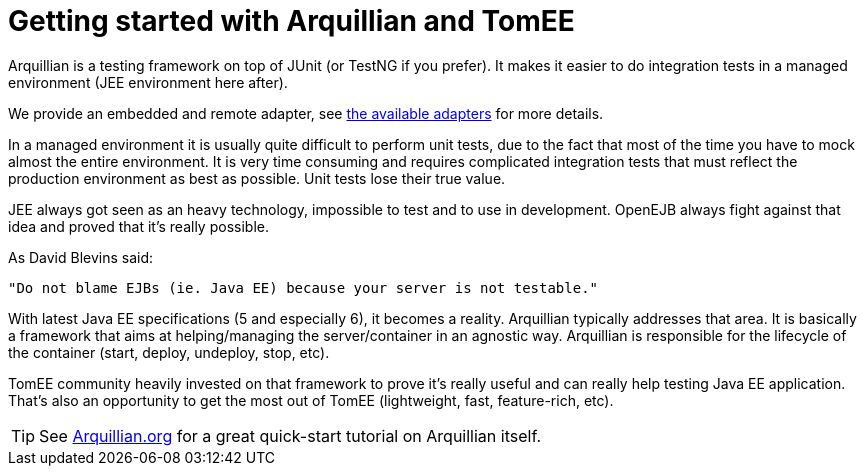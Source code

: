 = Getting started with Arquillian and TomEE
:index-group: Arquillian
:jbake-date: 2018-12-05
:jbake-type: page
:jbake-status: published

Arquillian is a testing framework on top of JUnit (or TestNG if you prefer).
It makes it easier to do integration tests in a managed environment (JEE environment here after).

We provide an embedded and remote adapter, see xref:arquillian-available-adapters.adoc[the available adapters] for more details.

In a managed environment it is usually quite difficult to perform unit tests, due to the fact that most of the time you have to mock almost the entire environment.
It is very time consuming and requires complicated integration tests that must reflect the production environment as best as possible.
Unit tests lose their true value.

JEE always got seen as an heavy technology, impossible to test and to use in development.
OpenEJB always fight against that idea and proved that it's really possible.

As David Blevins said:

[quote]
----
"Do not blame EJBs (ie. Java EE) because your server is not testable."
----

With latest Java EE specifications (5 and especially 6), it becomes a reality.
Arquillian typically addresses that area.
It is basically a framework that aims at helping/managing the server/container in an agnostic way.
Arquillian is responsible for the lifecycle of the container (start, deploy, undeploy, stop, etc).

TomEE community heavily invested on that framework to prove it's really useful and can really help testing Java EE application.
That's also an opportunity to get the most out of TomEE (lightweight, fast, feature-rich, etc).

TIP: See link:http://arquillian.org[Arquillian.org] for a great quick-start tutorial on Arquillian itself.

